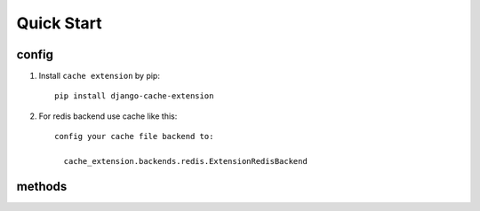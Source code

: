 Quick Start
===========

config
-------
1. Install ``cache extension`` by pip::

    pip install django-cache-extension

2. For redis backend use cache like this::

    config your cache file backend to:

      cache_extension.backends.redis.ExtensionRedisBackend


methods
-------

.. method:: get_model(model, pk=None, cache_exc=False, **kwargs)

    Return django model in cache, query database when cache miss hit, raise Model.DoesNotExist when miss database.

    Set cache_exc=True where cache model.DoesNotExist in cache, and return None.


.. method:: get_model_list(model, **kwargs)

    Get multiple models with filter on fields, return a list of models.

.. method:: clear_model(model, *args)

    clear model cache on args, usually use id.

.. method:: clear_model_list(model, *agrs)

    Clear model cache using field name.

.. method:: clear_model_cache(model, *agrs, **kwargs)

    Call clear_model or clear_model_list dynamically according to params passed.
